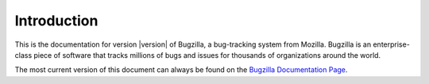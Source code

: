 .. _introduction:

Introduction
############

This is the documentation for version |version| of Bugzilla, a bug-tracking
system from Mozilla. Bugzilla is an enterprise-class piece of software
that tracks millions of bugs and issues for thousands of organizations around
the world.

The most current version of this document can always be found on the
`Bugzilla Documentation Page <http://www.bugzilla.org/docs/>`_.
